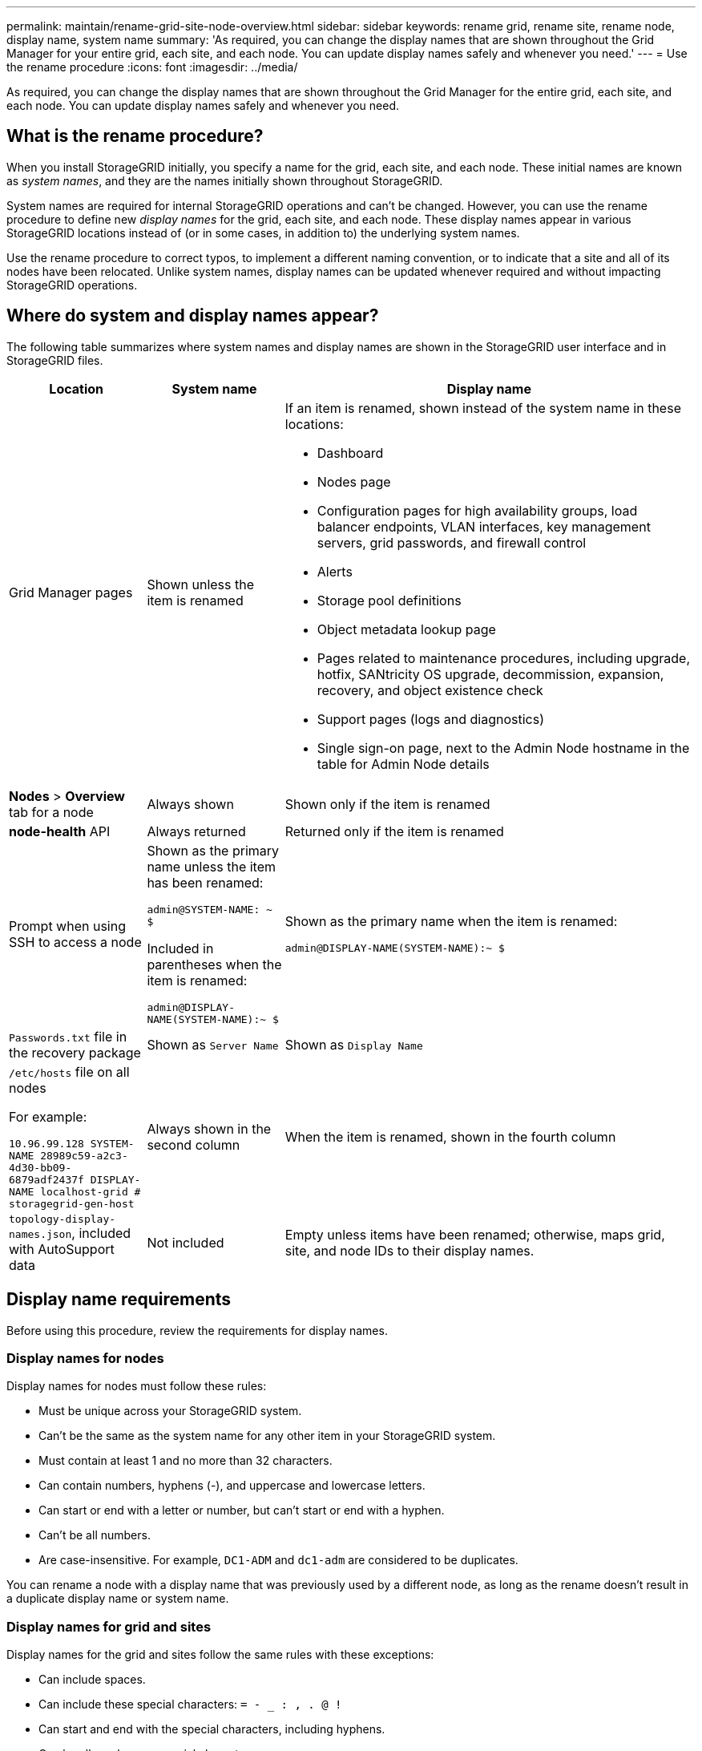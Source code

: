 ---
permalink: maintain/rename-grid-site-node-overview.html
sidebar: sidebar
keywords: rename grid, rename site, rename node, display name, system name
summary: 'As required, you can change the display names that are shown throughout the Grid Manager for your entire grid, each site, and each node. You can update display names safely and whenever you need.'
---
= Use the rename procedure
:icons: font
:imagesdir: ../media/

[.lead]
As required, you can change the display names that are shown throughout the Grid Manager for the entire grid, each site, and each node. You can update display names safely and whenever you need. 

== What is the rename procedure?

When you install StorageGRID initially, you specify a name for the grid, each site, and each node. These initial names are known as _system names_, and they are the names initially shown throughout StorageGRID.

System names are required for internal StorageGRID operations and can't be changed. However, you can use the rename procedure to define new _display names_ for the grid, each site, and each node. These display names appear in various StorageGRID locations instead of (or in some cases, in addition to) the underlying system names. 

Use the rename procedure to correct typos, to implement a different naming convention, or to indicate that a site and all of its nodes have been relocated. Unlike system names, display names can be updated whenever required and without impacting StorageGRID operations. 

== Where do system and display names appear?
The following table summarizes where system names and display names are shown in the StorageGRID user interface and in StorageGRID files.

[cols="1a,1a,3a" options="header"]
|===
// header row
| Location
| System name
| Display name

| Grid Manager pages
| Shown unless the item is renamed 

| If an item is renamed, shown instead of the system name in these locations:

* Dashboard
* Nodes page
* Configuration pages for high availability groups, load balancer endpoints, VLAN interfaces, key management servers, grid passwords, and firewall control
* Alerts
* Storage pool definitions
* Object metadata lookup page
* Pages related to maintenance procedures, including upgrade, hotfix, SANtricity OS upgrade, decommission, expansion, recovery, and object existence check
* Support pages (logs and diagnostics)
* Single sign-on page, next to the Admin Node hostname in the table for Admin Node details

| *Nodes* > *Overview* tab for a node
| Always shown 
| Shown only if the item is renamed

| *node-health* API
| Always returned
| Returned only if the item is renamed

| Prompt when using SSH to access a node

| Shown as the primary name unless the item has been renamed:

`admin@SYSTEM-NAME: ~ $`

Included in parentheses when the item is renamed:

`admin@DISPLAY-NAME(SYSTEM-NAME):~ $`


| Shown as the primary name when the item is renamed:

`admin@DISPLAY-NAME(SYSTEM-NAME):~ $`

| `Passwords.txt` file in the recovery package
| Shown as `Server Name`
| Shown as `Display Name`

| `/etc/hosts` file on all nodes

For example:

`10.96.99.128 SYSTEM-NAME 28989c59-a2c3-4d30-bb09-6879adf2437f DISPLAY-NAME localhost-grid # storagegrid-gen-host`

| Always shown in the second column
| When the item is renamed, shown in the fourth column

| `topology-display-names.json`, included with AutoSupport data
| Not included
| Empty unless items have been renamed; otherwise, maps grid, site, and node IDs to their display names. 

// table end
|===

== Display name requirements

Before using this procedure, review the requirements for display names. 

=== Display names for nodes
Display names for nodes must follow these rules:

* Must be unique across your StorageGRID system.
* Can't be the same as the system name for any other item in your StorageGRID system.
* Must contain at least 1 and no more than 32 characters.
* Can contain numbers, hyphens (-), and uppercase and lowercase letters.
* Can start or end with a letter or number, but can't start or end with a hyphen.
* Can't be all numbers.
* Are case-insensitive. For example, `DC1-ADM` and `dc1-adm` are considered to be duplicates.

You can rename a node with a display name that was previously used by a different node, as long as the rename doesn't result in a duplicate display name or system name.


=== Display names for grid and sites

Display names for the grid and sites follow the same rules with these exceptions:

* Can include spaces.
* Can include these special characters: `= - _ : , . @ !`
* Can start and end with the special characters, including hyphens.
* Can be all numbers or special characters.


== Display name best practices

If you plan to rename multiple items, document your general naming scheme before using this procedure. Come up with a system that ensures that names are unique, consistent, and easy to understand at a glance.

You can use any naming convention that fits your organizational requirements. Consider these basic suggestions of what to include:

* *Site indicator*: If you have multiple sites, add a site code to each node name. 
* *Node type*: Node names typically indicate the node's type. You can use abbreviations like `s`, `adm`, and `gw` (Storage Node, Admin Node, and Gateway Node).
* *Node number*: If a site contains more than one of a particular type of node, add a unique number to each node's name.

Think twice before adding specific details to the names that are likely to change over time. For example, don't include IP addresses in node names because these addresses can be changed. Similarly, rack locations or appliance model numbers can change if you move equipment or upgrade the hardware.


=== Example display names 
Suppose your StorageGRID system has three data centers and has nodes of different types at each data center. Your display names might be as simple as these:

* *Grid*: `StorageGRID Deployment`

* *First site*: `Data Center 1`

** `dc1-adm1`
** `dc1-s1`
** `dc1-s2`
** `dc1-s3`
** `dc1-gw1`

* *Second site*: `Data Center 2`
** `dc2-adm2`
** `dc2-s1`
** `dc2-s2`
** `dc2-s3`

* *Third site*: `Data Center 3`
** `dc3-s1`
** `dc3-s2`
** `dc3-s3`

